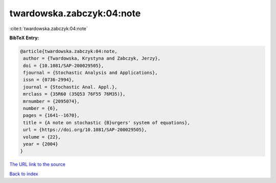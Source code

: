 twardowska.zabczyk:04:note
==========================

:cite:t:`twardowska.zabczyk:04:note`

**BibTeX Entry:**

.. code-block:: bibtex

   @article{twardowska.zabczyk:04:note,
    author = {Twardowska, Krystyna and Zabczyk, Jerzy},
    doi = {10.1081/SAP-200029505},
    fjournal = {Stochastic Analysis and Applications},
    issn = {0736-2994},
    journal = {Stochastic Anal. Appl.},
    mrclass = {35R60 (35Q53 76F55 76M35)},
    mrnumber = {2095074},
    number = {6},
    pages = {1641--1670},
    title = {A note on stochastic {B}urgers' system of equations},
    url = {https://doi.org/10.1081/SAP-200029505},
    volume = {22},
    year = {2004}
   }

`The URL link to the source <ttps://doi.org/10.1081/SAP-200029505}>`__


`Back to index <../By-Cite-Keys.html>`__

